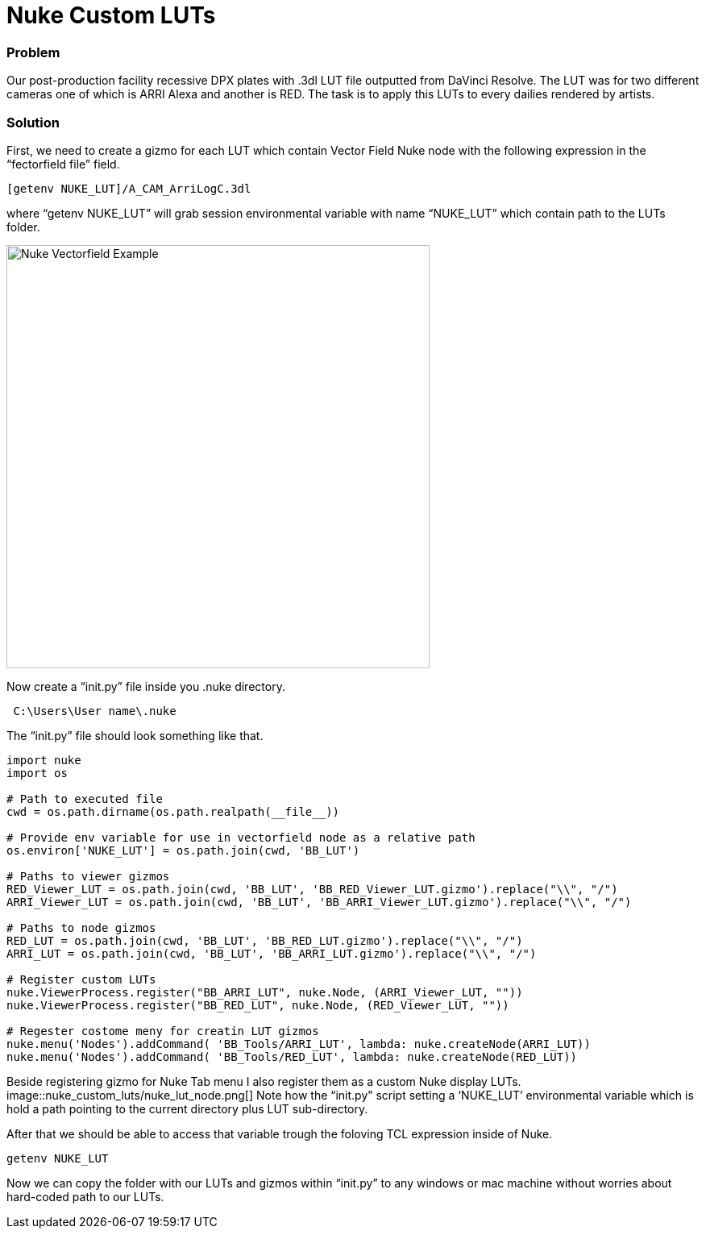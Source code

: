 = Nuke Custom LUTs

### Problem

Our post-production facility recessive DPX plates with .3dl LUT file outputted from DaVinci Resolve. The LUT was for two different cameras one of which is ARRI Alexa and another is RED. The task is to apply this LUTs to every dailies rendered by artists.

### Solution

First, we need to create a gizmo for each LUT which contain Vector Field Nuke node with the following expression in the “fectorfield file” field.

----
[getenv NUKE_LUT]/A_CAM_ArriLogC.3dl
----

where “getenv NUKE_LUT” will grab session environmental variable with name “NUKE_LUT” which contain path to the LUTs folder.

image::nuke_custom_luts/nuke_vectorfield_example.png[Nuke Vectorfield Example, 525]

Now create a “init.py” file inside you .nuke directory.
----
 C:\Users\User name\.nuke
----
The “init.py” file should look something like that.

[source,python]
----
import nuke
import os

# Path to executed file
cwd = os.path.dirname(os.path.realpath(__file__))

# Provide env variable for use in vectorfield node as a relative path
os.environ['NUKE_LUT'] = os.path.join(cwd, 'BB_LUT')

# Paths to viewer gizmos
RED_Viewer_LUT = os.path.join(cwd, 'BB_LUT', 'BB_RED_Viewer_LUT.gizmo').replace("\\", "/")
ARRI_Viewer_LUT = os.path.join(cwd, 'BB_LUT', 'BB_ARRI_Viewer_LUT.gizmo').replace("\\", "/")

# Paths to node gizmos
RED_LUT = os.path.join(cwd, 'BB_LUT', 'BB_RED_LUT.gizmo').replace("\\", "/")
ARRI_LUT = os.path.join(cwd, 'BB_LUT', 'BB_ARRI_LUT.gizmo').replace("\\", "/")

# Register custom LUTs
nuke.ViewerProcess.register("BB_ARRI_LUT", nuke.Node, (ARRI_Viewer_LUT, ""))
nuke.ViewerProcess.register("BB_RED_LUT", nuke.Node, (RED_Viewer_LUT, ""))

# Regester costome meny for creatin LUT gizmos
nuke.menu('Nodes').addCommand( 'BB_Tools/ARRI_LUT', lambda: nuke.createNode(ARRI_LUT))
nuke.menu('Nodes').addCommand( 'BB_Tools/RED_LUT', lambda: nuke.createNode(RED_LUT))
----
Beside registering gizmo for Nuke Tab menu I also register them as a custom  Nuke display LUTs.
image::nuke_custom_luts/nuke_lut_node.png[]
Note how the “init.py” script setting a ‘NUKE_LUT’ environmental variable which is hold a path pointing to the current directory plus LUT sub-directory.

After that we should be able to access that variable trough the foloving TCL expression inside of Nuke.
----
getenv NUKE_LUT
----
Now we can copy the folder with our LUTs and gizmos within “init.py” to any windows or mac machine without worries about hard-coded path to our LUTs.
